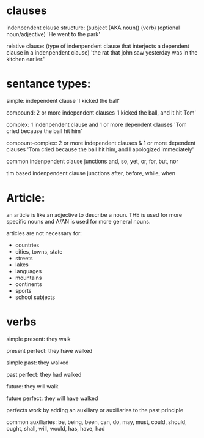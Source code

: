 * clauses
indenpendent clause structure:
(subject (AKA noun)) (verb) (optional noun/adjective)
'He went to the park'

relative clause: (type of indenpendent clause that interjects a dependent clause in a indenpendent clause)
'the rat that john saw yesterday was in the kitchen earlier.'

* sentance types:

simple: independent clause
'I kicked the ball'

compound: 2 or more independent clauses
'I kicked the ball, and it hit Tom'

complex: 1 indenpendent clause and 1 or more dependent clauses
'Tom cried because the ball hit him'

compount-complex: 2 or more independent clauses & 1 or more dependent clauses
'Tom cried because the ball hit him, and I apologized immediately'

common indenpendent clause junctions
and, so, yet, or, for, but, nor

tim based indenpendent clause junctions
after, before, while, when
* Article:

an article is like an adjective to describe a noun. THE is used for more specific nouns and A/AN is used for more general nouns.

articles are not necessary for:
- countries
- cities, towns, state
- streets
- lakes
- languages
- mountains
- continents
- sports
- school subjects

* verbs

simple present:
they walk

present perfect:
they have walked

simple past:
they walked

past perfect:
they had walked

future:
they will walk

future perfect:
they will have walked

perfects work by adding an auxiliary or auxiliaries to the past principle

common auxiliaries:
be, being, been, can, do, may, must, could, should, ought, shall, will, would, has, have, had

